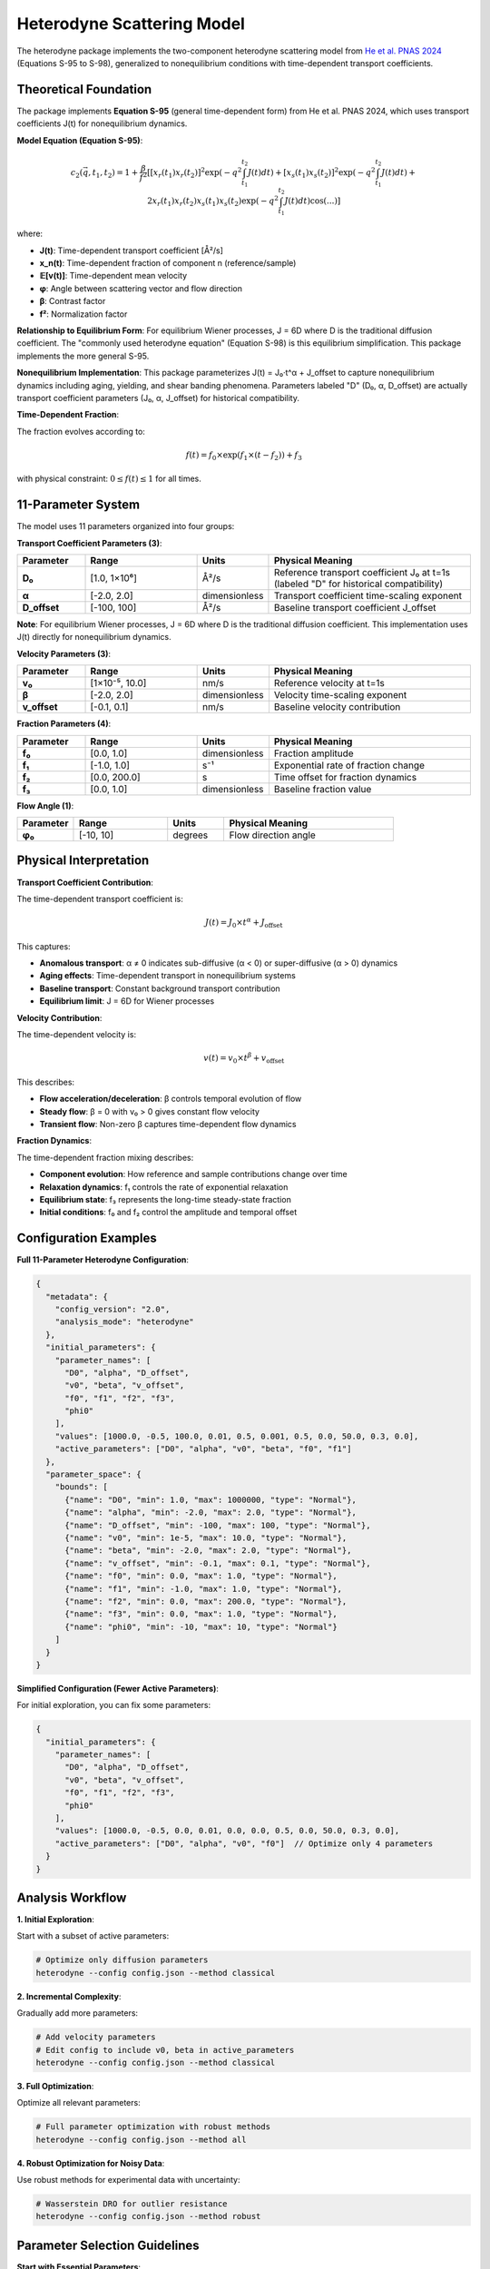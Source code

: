 Heterodyne Scattering Model
============================

The heterodyne package implements the two-component heterodyne scattering model from `He et al. PNAS 2024 <https://doi.org/10.1073/pnas.2401162121>`_ (Equations S-95 to S-98), generalized to nonequilibrium conditions with time-dependent transport coefficients.

Theoretical Foundation
----------------------

The package implements **Equation S-95** (general time-dependent form) from He et al. PNAS 2024, which uses transport coefficients J(t) for nonequilibrium dynamics.

**Model Equation (Equation S-95)**:

.. math::

   c_2(\vec{q}, t_1, t_2) = 1 + \frac{\beta}{f^2} \left[
   [x_r(t_1)x_r(t_2)]^2 \exp\left(-q^2 \int_{t_1}^{t_2} J(t) dt\right) +
   [x_s(t_1)x_s(t_2)]^2 \exp\left(-q^2 \int_{t_1}^{t_2} J(t) dt\right) +
   2x_r(t_1)x_r(t_2)x_s(t_1)x_s(t_2) \exp\left(-q^2 \int_{t_1}^{t_2} J(t) dt\right) \cos(...)
   \right]

where:

- **J(t)**: Time-dependent transport coefficient [Å²/s]
- **x_n(t)**: Time-dependent fraction of component n (reference/sample)
- **𝔼[v(t)]**: Time-dependent mean velocity
- **φ**: Angle between scattering vector and flow direction
- **β**: Contrast factor
- **f²**: Normalization factor

**Relationship to Equilibrium Form**: For equilibrium Wiener processes, J = 6D where D is the traditional diffusion coefficient. The "commonly used heterodyne equation" (Equation S-98) is this equilibrium simplification. This package implements the more general S-95.

**Nonequilibrium Implementation**: This package parameterizes J(t) = J₀·t^α + J_offset to capture nonequilibrium dynamics including aging, yielding, and shear banding phenomena. Parameters labeled "D" (D₀, α, D_offset) are actually transport coefficient parameters (J₀, α, J_offset) for historical compatibility.

**Time-Dependent Fraction**:

The fraction evolves according to:

.. math::

   f(t) = f_0 \times \exp(f_1 \times (t - f_2)) + f_3

with physical constraint: :math:`0 \leq f(t) \leq 1` for all times.

11-Parameter System
-------------------

The model uses 11 parameters organized into four groups:

**Transport Coefficient Parameters (3)**:

.. list-table::
   :widths: 15 25 15 45
   :header-rows: 1

   * - Parameter
     - Range
     - Units
     - Physical Meaning
   * - **D₀**
     - [1.0, 1×10⁶]
     - Å²/s
     - Reference transport coefficient J₀ at t=1s (labeled "D" for historical compatibility)
   * - **α**
     - [-2.0, 2.0]
     - dimensionless
     - Transport coefficient time-scaling exponent
   * - **D_offset**
     - [-100, 100]
     - Å²/s
     - Baseline transport coefficient J_offset

**Note**: For equilibrium Wiener processes, J = 6D where D is the traditional diffusion coefficient. This implementation uses J(t) directly for nonequilibrium dynamics.

**Velocity Parameters (3)**:

.. list-table::
   :widths: 15 25 15 45
   :header-rows: 1

   * - Parameter
     - Range
     - Units
     - Physical Meaning
   * - **v₀**
     - [1×10⁻⁵, 10.0]
     - nm/s
     - Reference velocity at t=1s
   * - **β**
     - [-2.0, 2.0]
     - dimensionless
     - Velocity time-scaling exponent
   * - **v_offset**
     - [-0.1, 0.1]
     - nm/s
     - Baseline velocity contribution

**Fraction Parameters (4)**:

.. list-table::
   :widths: 15 25 15 45
   :header-rows: 1

   * - Parameter
     - Range
     - Units
     - Physical Meaning
   * - **f₀**
     - [0.0, 1.0]
     - dimensionless
     - Fraction amplitude
   * - **f₁**
     - [-1.0, 1.0]
     - s⁻¹
     - Exponential rate of fraction change
   * - **f₂**
     - [0.0, 200.0]
     - s
     - Time offset for fraction dynamics
   * - **f₃**
     - [0.0, 1.0]
     - dimensionless
     - Baseline fraction value

**Flow Angle (1)**:

.. list-table::
   :widths: 15 25 15 45
   :header-rows: 1

   * - Parameter
     - Range
     - Units
     - Physical Meaning
   * - **φ₀**
     - [-10, 10]
     - degrees
     - Flow direction angle

Physical Interpretation
-----------------------

**Transport Coefficient Contribution**:

The time-dependent transport coefficient is:

.. math::

   J(t) = J_0 \times t^\alpha + J_{\text{offset}}

This captures:

- **Anomalous transport**: α ≠ 0 indicates sub-diffusive (α < 0) or super-diffusive (α > 0) dynamics
- **Aging effects**: Time-dependent transport in nonequilibrium systems
- **Baseline transport**: Constant background transport contribution
- **Equilibrium limit**: J = 6D for Wiener processes

**Velocity Contribution**:

The time-dependent velocity is:

.. math::

   v(t) = v_0 \times t^\beta + v_{\text{offset}}

This describes:

- **Flow acceleration/deceleration**: β controls temporal evolution of flow
- **Steady flow**: β = 0 with v₀ > 0 gives constant flow velocity
- **Transient flow**: Non-zero β captures time-dependent flow dynamics

**Fraction Dynamics**:

The time-dependent fraction mixing describes:

- **Component evolution**: How reference and sample contributions change over time
- **Relaxation dynamics**: f₁ controls the rate of exponential relaxation
- **Equilibrium state**: f₃ represents the long-time steady-state fraction
- **Initial conditions**: f₀ and f₂ control the amplitude and temporal offset

Configuration Examples
-----------------------

**Full 11-Parameter Heterodyne Configuration**:

.. code-block:: javascript

   {
     "metadata": {
       "config_version": "2.0",
       "analysis_mode": "heterodyne"
     },
     "initial_parameters": {
       "parameter_names": [
         "D0", "alpha", "D_offset",
         "v0", "beta", "v_offset",
         "f0", "f1", "f2", "f3",
         "phi0"
       ],
       "values": [1000.0, -0.5, 100.0, 0.01, 0.5, 0.001, 0.5, 0.0, 50.0, 0.3, 0.0],
       "active_parameters": ["D0", "alpha", "v0", "beta", "f0", "f1"]
     },
     "parameter_space": {
       "bounds": [
         {"name": "D0", "min": 1.0, "max": 1000000, "type": "Normal"},
         {"name": "alpha", "min": -2.0, "max": 2.0, "type": "Normal"},
         {"name": "D_offset", "min": -100, "max": 100, "type": "Normal"},
         {"name": "v0", "min": 1e-5, "max": 10.0, "type": "Normal"},
         {"name": "beta", "min": -2.0, "max": 2.0, "type": "Normal"},
         {"name": "v_offset", "min": -0.1, "max": 0.1, "type": "Normal"},
         {"name": "f0", "min": 0.0, "max": 1.0, "type": "Normal"},
         {"name": "f1", "min": -1.0, "max": 1.0, "type": "Normal"},
         {"name": "f2", "min": 0.0, "max": 200.0, "type": "Normal"},
         {"name": "f3", "min": 0.0, "max": 1.0, "type": "Normal"},
         {"name": "phi0", "min": -10, "max": 10, "type": "Normal"}
       ]
     }
   }

**Simplified Configuration (Fewer Active Parameters)**:

For initial exploration, you can fix some parameters:

.. code-block:: javascript

   {
     "initial_parameters": {
       "parameter_names": [
         "D0", "alpha", "D_offset",
         "v0", "beta", "v_offset",
         "f0", "f1", "f2", "f3",
         "phi0"
       ],
       "values": [1000.0, -0.5, 0.0, 0.01, 0.0, 0.0, 0.5, 0.0, 50.0, 0.3, 0.0],
       "active_parameters": ["D0", "alpha", "v0", "f0"]  // Optimize only 4 parameters
     }
   }

Analysis Workflow
-----------------

**1. Initial Exploration**:

Start with a subset of active parameters:

.. code-block:: bash

   # Optimize only diffusion parameters
   heterodyne --config config.json --method classical

**2. Incremental Complexity**:

Gradually add more parameters:

.. code-block:: bash

   # Add velocity parameters
   # Edit config to include v0, beta in active_parameters
   heterodyne --config config.json --method classical

**3. Full Optimization**:

Optimize all relevant parameters:

.. code-block:: bash

   # Full parameter optimization with robust methods
   heterodyne --config config.json --method all

**4. Robust Optimization for Noisy Data**:

Use robust methods for experimental data with uncertainty:

.. code-block:: bash

   # Wasserstein DRO for outlier resistance
   heterodyne --config config.json --method robust

Parameter Selection Guidelines
-------------------------------

**Start with Essential Parameters**:

- **D₀, α**: Core diffusion dynamics
- **v₀**: Flow velocity (if flow present)
- **f₀**: Reference/sample mixing amplitude

**Add Complexity as Needed**:

- **β**: If flow shows time-dependent behavior
- **f₁, f₂**: If fraction mixing shows temporal dynamics
- **D_offset, v_offset**: For baseline corrections
- **f₃**: For steady-state fraction adjustment
- **φ₀**: For flow direction refinement

**Physical Constraints**:

The package automatically enforces:

- **D(t) ≥ 1×10⁻¹⁰**: Positive diffusion coefficient
- **v(t) ≥ 1×10⁻¹⁰**: Positive velocity
- **0 ≤ f(t) ≤ 1**: Valid fraction range

Best Practices
--------------

**1. Validate Experimental Data**:

.. code-block:: bash

   heterodyne --config config.json --plot-experimental-data

**2. Start Simple**:

Begin with fewer active parameters and add complexity incrementally.

**3. Check Convergence**:

Monitor chi-squared values and parameter uncertainties in results.

**4. Use Robust Methods for Noisy Data**:

Wasserstein DRO, scenario-based, or ellipsoidal methods handle uncertainty better than classical optimization.

**5. Physical Interpretation**:

Ensure fitted parameters have physically meaningful values and interpretations.

Troubleshooting
---------------

**Poor Convergence**:
   - Reduce number of active parameters
   - Adjust initial parameter values
   - Try different optimization methods

**Unphysical Parameters**:
   - Check parameter bounds in configuration
   - Verify experimental data quality
   - Review fraction constraint: 0 ≤ f(t) ≤ 1

**High Chi-Squared**:
   - Increase number of active parameters
   - Use robust optimization methods
   - Check for systematic errors in data

**Fraction Constraint Violations**:
   - Adjust f₀, f₁, f₂, f₃ bounds
   - Ensure f(t) stays within [0, 1] for all times
   - Review fraction dynamics physical interpretation

See Also
--------

- :doc:`configuration` - Detailed configuration guide
- :doc:`../api-reference/analysis-core` - Core analysis API
- :doc:`../developer-guide/optimization` - Optimization strategies
- :doc:`quickstart` - Quick start tutorial

